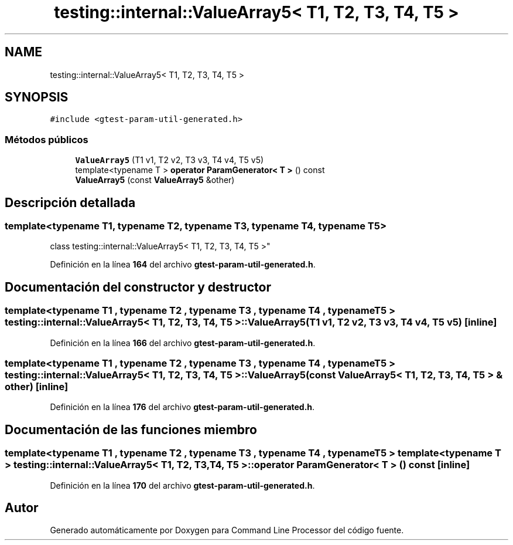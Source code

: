 .TH "testing::internal::ValueArray5< T1, T2, T3, T4, T5 >" 3 "Viernes, 5 de Noviembre de 2021" "Version 0.2.3" "Command Line Processor" \" -*- nroff -*-
.ad l
.nh
.SH NAME
testing::internal::ValueArray5< T1, T2, T3, T4, T5 >
.SH SYNOPSIS
.br
.PP
.PP
\fC#include <gtest\-param\-util\-generated\&.h>\fP
.SS "Métodos públicos"

.in +1c
.ti -1c
.RI "\fBValueArray5\fP (T1 v1, T2 v2, T3 v3, T4 v4, T5 v5)"
.br
.ti -1c
.RI "template<typename T > \fBoperator ParamGenerator< T >\fP () const"
.br
.ti -1c
.RI "\fBValueArray5\fP (const \fBValueArray5\fP &other)"
.br
.in -1c
.SH "Descripción detallada"
.PP 

.SS "template<typename T1, typename T2, typename T3, typename T4, typename T5>
.br
class testing::internal::ValueArray5< T1, T2, T3, T4, T5 >"
.PP
Definición en la línea \fB164\fP del archivo \fBgtest\-param\-util\-generated\&.h\fP\&.
.SH "Documentación del constructor y destructor"
.PP 
.SS "template<typename T1 , typename T2 , typename T3 , typename T4 , typename T5 > \fBtesting::internal::ValueArray5\fP< T1, T2, T3, T4, T5 >::\fBValueArray5\fP (T1 v1, T2 v2, T3 v3, T4 v4, T5 v5)\fC [inline]\fP"

.PP
Definición en la línea \fB166\fP del archivo \fBgtest\-param\-util\-generated\&.h\fP\&.
.SS "template<typename T1 , typename T2 , typename T3 , typename T4 , typename T5 > \fBtesting::internal::ValueArray5\fP< T1, T2, T3, T4, T5 >::\fBValueArray5\fP (const \fBValueArray5\fP< T1, T2, T3, T4, T5 > & other)\fC [inline]\fP"

.PP
Definición en la línea \fB176\fP del archivo \fBgtest\-param\-util\-generated\&.h\fP\&.
.SH "Documentación de las funciones miembro"
.PP 
.SS "template<typename T1 , typename T2 , typename T3 , typename T4 , typename T5 > template<typename T > \fBtesting::internal::ValueArray5\fP< T1, T2, T3, T4, T5 >::operator \fBParamGenerator\fP< T > () const\fC [inline]\fP"

.PP
Definición en la línea \fB170\fP del archivo \fBgtest\-param\-util\-generated\&.h\fP\&.

.SH "Autor"
.PP 
Generado automáticamente por Doxygen para Command Line Processor del código fuente\&.
